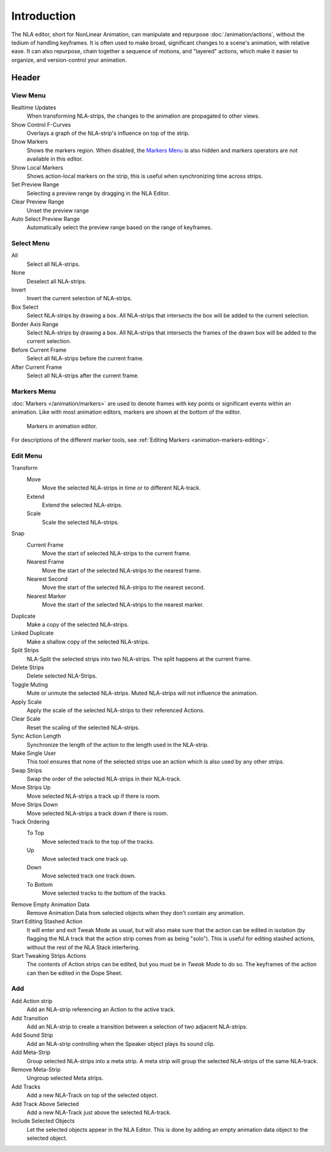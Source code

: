 
************
Introduction
************

The NLA editor, short for NonLinear Animation, can manipulate and repurpose :doc:`/animation/actions`,
without the tedium of handling keyframes. It is often used to make broad,
significant changes to a scene's animation, with relative ease.
It can also repurpose, chain together a sequence of motions, and "layered" actions, which make it easier to organize,
and version-control your animation.


Header
======

View Menu
---------

Realtime Updates
   When transforming NLA-strips, the changes to the animation are propagated to other views.
Show Control F-Curves
   Overlays a graph of the NLA-strip's influence on top of the strip.
Show Markers
   Shows the markers region. When disabled, the `Markers Menu`_ is also hidden 
   and markers operators are not available in this editor.
Show Local Markers
   Shows action-local markers on the strip, this is useful when synchronizing time across strips.

Set Preview Range
   Selecting a preview range by dragging in the NLA Editor.
Clear Preview Range
   Unset the preview range
Auto Select Preview Range
   Automatically select the preview range based on the range of keyframes.

.. seealso:: See Timeline's :ref:`timeline-view-menu`.


Select Menu
-----------

All
   Select all NLA-strips.
None
   Deselect all NLA-strips.
Invert
   Invert the current selection of NLA-strips.
Box Select
   Select NLA-strips by drawing a box. All NLA-strips that intersects the box
   will be added to the current selection.
Border Axis Range
   Select NLA-strips by drawing a box. All NLA-strips that intersects the frames
   of the drawn box will be added to the current selection.
Before Current Frame
   Select all NLA-strips before the current frame.
After Current Frame
   Select all NLA-strips after the current frame.


Markers Menu
------------

:doc:`Markers </animation/markers>` are used to denote frames with key points or significant events
within an animation. Like with most animation editors, markers are shown at the bottom of the editor.

.. figure:: /images/editors_graph-editor_introduction_markers.png

   Markers in animation editor.

For descriptions of the different marker tools, see :ref:`Editing Markers <animation-markers-editing>`.


Edit Menu
---------

Transform
   Move
      Move the selected NLA-strips in time or to different NLA-track.
   Extend
      Extend the selected NLA-strips.
   Scale
      Scale the selected NLA-strips.
Snap
   Current Frame
      Move the start of selected NLA-strips to the current frame.
   Nearest Frame
      Move the start of the selected NLA-strips to the nearest frame.
   Nearest Second
      Move the start of the selected NLA-strips to the nearest second.
   Nearest Marker
      Move the start of the selected NLA-strips to the nearest marker.

Duplicate
   Make a copy of the selected NLA-strips.

Linked Duplicate
   Make a shallow copy of the selected NLA-strips.
Split Strips
   NLA-Split the selected strips into two NLA-strips. The split happens at the current frame.
Delete Strips
   Delete selected NLA-Strips.
Toggle Muting
   Mute or unmute the selected NLA-strips. Muted NLA-strips will not influence the animation.
Apply Scale
   Apply the scale of the selected NLA-strips to their referenced Actions.

Clear Scale
   Reset the scaling of the selected NLA-strips.
Sync Action Length
   Synchronize the length of the action to the length used in the NLA-strip.
Make Single User
   This tool ensures that none of the selected strips use an action
   which is also used by any other strips.
Swap Strips
   Swap the order of the selected NLA-strips in their NLA-track.
Move Strips Up
   Move selected NLA-strips a track up if there is room.
Move Strips Down
   Move selected NLA-strips a track down if there is room.
Track Ordering
   To Top
      Move selected track to the top of the tracks.
   Up
      Move selected track one track up.
   Down
      Move selected track one track down.
   To Bottom
      Move selected tracks to the bottom of the tracks.

Remove Empty Animation Data
   Remove Animation Data from selected objects when they don't contain any animation.
Start Editing Stashed Action
   It will enter and exit Tweak Mode as usual, but will also make sure that the action can be edited in isolation
   (by flagging the NLA track that the action strip comes from as being "solo").
   This is useful for editing stashed actions, without the rest of the NLA Stack interfering.
Start Tweaking Strips Actions
   The contents of Action strips can be edited, but you must be in *Tweak Mode* to do so.
   The keyframes of the action can then be edited in the Dope Sheet.


Add
---

Add Action strip
   Add an NLA-strip referencing an Action to the active track.
Add Transition
   Add an NLA-strip to create a transition between a selection of two adjacent NLA-strips.
Add Sound Strip
   Add an NLA-strip controlling when the Speaker object plays its sound clip.

Add Meta-Strip
   Group selected NLA-strips into a meta strip.
   A meta strip will group the selected NLA-strips of the same NLA-track.
Remove Meta-Strip
   Ungroup selected Meta strips.

Add Tracks
   Add a new NLA-Track on top of the selected object.
Add Track Above Selected
   Add a new NLA-Track just above the selected NLA-track.
Include Selected Objects
   Let the selected objects appear in the NLA Editor. This is done by adding
   an empty animation data object to the selected object.
